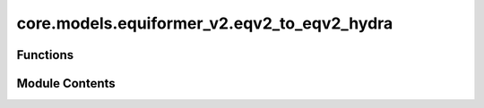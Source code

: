 core.models.equiformer_v2.eqv2_to_eqv2_hydra
============================================

.. py:module:: core.models.equiformer_v2.eqv2_to_eqv2_hydra


Functions
---------

.. autoapisummary::

   core.models.equiformer_v2.eqv2_to_eqv2_hydra.convert_checkpoint_and_config_to_hydra


Module Contents
---------------

.. py:function:: convert_checkpoint_and_config_to_hydra(yaml_fn, checkpoint_fn, new_yaml_fn, new_checkpoint_fn)

